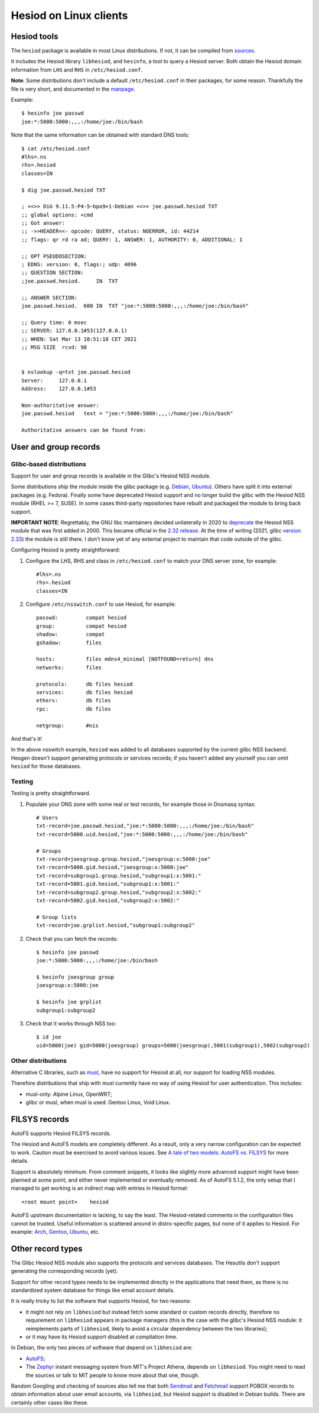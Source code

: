 
Hesiod on Linux clients
=======================

Hesiod tools
------------

The ``hesiod`` package is available in most Linux distributions. If not, it can be compiled from `sources <https://github.com/achernya/hesiod>`__.

It includes the Hesiod library ``libhesiod``, and ``hesinfo``, a tool to query a Hesiod server. Both obtain the Hesiod domain information from ``LHS`` and ``RHS`` in ``/etc/hesiod.conf``.

**Note**: Some distributions don't include a default ``/etc/hesiod.conf`` in their packages, for some reason. Thankfully the file is very short, and documented in the `manpage <https://manpages.ubuntu.com/manpages/focal/en/man5/hesiod.conf.5.html>`__.


Example::

    $ hesinfo joe passwd
    joe:*:5000:5000:,,,:/home/joe:/bin/bash


Note that the same information can be obtained with standard DNS tools::

    $ cat /etc/hesiod.conf
    #lhs=.ns
    rhs=.hesiod
    classes=IN

    $ dig joe.passwd.hesiod TXT

    ; <<>> DiG 9.11.5-P4-5~bpo9+1-Debian <<>> joe.passwd.hesiod TXT
    ;; global options: +cmd
    ;; Got answer:
    ;; ->>HEADER<<- opcode: QUERY, status: NOERROR, id: 44214
    ;; flags: qr rd ra ad; QUERY: 1, ANSWER: 1, AUTHORITY: 0, ADDITIONAL: 1

    ;; OPT PSEUDOSECTION:
    ; EDNS: version: 0, flags:; udp: 4096
    ;; QUESTION SECTION:
    ;joe.passwd.hesiod.     IN  TXT

    ;; ANSWER SECTION:
    joe.passwd.hesiod.  600 IN  TXT "joe:*:5000:5000:,,,:/home/joe:/bin/bash"

    ;; Query time: 0 msec
    ;; SERVER: 127.0.0.1#53(127.0.0.1)
    ;; WHEN: Sat Mar 13 10:51:18 CET 2021
    ;; MSG SIZE  rcvd: 98


    $ nslookup -q=txt joe.passwd.hesiod
    Server:     127.0.0.1
    Address:    127.0.0.1#53

    Non-authoritative answer:
    joe.passwd.hesiod   text = "joe:*:5000:5000:,,,:/home/joe:/bin/bash"

    Authoritative answers can be found from:




User and group records
----------------------

Glibc-based distributions
~~~~~~~~~~~~~~~~~~~~~~~~~

Support for user and group records is available in the Glibc's Hesiod NSS module.

Some distributions ship the module inside the glibc package (e.g. `Debian <https://packages.debian.org/buster/amd64/libc6/filelist>`__, `Ubuntu <https://packages.ubuntu.com/focal/amd64/libc6/filelist>`__). Others have split it into external packages (e.g. Fedora). Finally some have deprecated Hesiod support and no longer build the glibc with the Hesiod NSS module (RHEL >= 7, SUSE). In some cases third-party repositories have rebuilt and packaged the module to bring back support.

**IMPORTANT NOTE**: Regrettably, the GNU libc maintainers decided unilaterally in 2020 to `deprecate <https://public-inbox.org/libc-alpha/87r1sx4h3v.fsf@oldenburg2.str.redhat.com/T/>`__ the Hesiod NSS module that was first added in 2000. This became official in the `2.32 release <https://sourceware.org/git/?p=glibc.git;a=blob_plain;f=NEWS;hb=refs/heads/release/2.32/master>`__. At the time of writing (2021, glibc `version 2.33 <https://sourceware.org/git/?p=glibc.git;a=tree;h=refs/heads/release/2.33/master>`__) the module is still there. I don't know yet of any external project to maintain that code outside of the glibc.


Configuring Hesiod is pretty straightforward:

#. Configure the LHS, RHS and class in ``/etc/hesiod.conf`` to match your DNS server zone, for example::

    #lhs=.ns
    rhs=.hesiod
    classes=IN

#. Configure ``/etc/nsswitch.conf`` to use Hesiod, for example::

    passwd:         compat hesiod
    group:          compat hesiod
    shadow:         compat
    gshadow:        files

    hosts:          files mdns4_minimal [NOTFOUND=return] dns
    networks:       files

    protocols:      db files hesiod
    services:       db files hesiod
    ethers:         db files
    rpc:            db files

    netgroup:       #nis


And that's it!

In the above nsswitch example, ``hesiod`` was added to all databases supported by the current glibc NSS backend. Hesgen doesn't support generating protocols or services records; if you haven't added any yourself you can omit ``hesiod`` for those databases.



Testing
~~~~~~~

Testing is pretty straightforward.

#. Populate your DNS zone with some real or test records, for example those in Dnsmasq syntax::

    # Users
    txt-record=joe.passwd.hesiod,"joe:*:5000:5000:,,,:/home/joe:/bin/bash"
    txt-record=5000.uid.hesiod,"joe:*:5000:5000:,,,:/home/joe:/bin/bash"

    # Groups
    txt-record=joesgroup.group.hesiod,"joesgroup:x:5000:joe"
    txt-record=5000.gid.hesiod,"joesgroup:x:5000:joe"
    txt-record=subgroup1.group.hesiod,"subgroup1:x:5001:"
    txt-record=5001.gid.hesiod,"subgroup1:x:5001:"
    txt-record=subgroup2.group.hesiod,"subgroup2:x:5002:"
    txt-record=5002.gid.hesiod,"subgroup2:x:5002:"

    # Group lists
    txt-record=joe.grplist.hesiod,"subgroup1:subgroup2"

#. Check that you can fetch the records::

    $ hesinfo joe passwd
    joe:*:5000:5000:,,,:/home/joe:/bin/bash

    $ hesinfo joesgroup group
    joesgroup:x:5000:joe

    $ hesinfo joe grplist
    subgroup1:subgroup2

#. Check that it works through NSS too::

    $ id joe
    uid=5000(joe) gid=5000(joesgroup) groups=5000(joesgroup),5001(subgroup1),5002(subgroup2)



Other distributions
~~~~~~~~~~~~~~~~~~~

Alternative C libraries, such as `musl <https://musl.libc.org/>`__, have no support for Hesiod at all, nor support for loading NSS modules.

Therefore distributions that ship with musl currently have no way of using Hesiod for user authentication. This includes:

- musl-only: Alpine Linux, OpenWRT;
- glibc or musl, when musl is used: Gentoo Linux, Void Linux.




FILSYS records
--------------

AutoFS supports Hesiod FILSYS records.

The Hesiod and AutoFS models are completely different. As a result, only a very narrow configuration can be expected to work. Caution must be exercised to avoid various issues. See `A tale of two models: AutoFS vs. FILSYS <client_autofs.rst>`__ for more details.

Support is absolutely minimum. From comment snippets, it looks like slightly more advanced support might have been planned at some point, and either never implemented or eventually removed. As of AutoFS 5.1.2, the only setup that I managed to get working is an indirect map with entries in Hesiod format::

    <root mount point>    hesiod


AutoFS upstream documentation is lacking, to say the least. The Hesiod-related comments in the configuration files cannot be trusted. Useful information is scattered around in distro-specific pages, but none of it applies to Hesiod. For example: `Arch <https://wiki.archlinux.org/index.php/Autofs>`__, `Gentoo <https://wiki.gentoo.org/wiki/AutoFS>`__, `Ubuntu <https://help.ubuntu.com/community/Autofs>`__, etc.




Other record types
------------------

The Glibc Hesiod NSS module also supports the protocols and services databases. The Hesutils don't support generating the corresponding records (yet).

Support for other record types needs to be implemented directly in the applications that need them, as there is no standardized system database for things like email account details.

It is really tricky to list the software that supports Hesiod, for two reasons:

- it might not rely on ``libhesiod`` but instead fetch some standard or custom records directly, therefore no requirement on ``libhesiod`` appears in package managers (this is the case with the glibc's Hesiod NSS module: it reimplements parts of ``libhesiod``, likely to avoid a circular dependency between the two libraries);

- or it may have its Hesiod support disabled at compilation time.


In Debian, the only two pieces of software that depend on ``libhesiod`` are:

- `AutoFS <client_autofs.rst>`__;

- The `Zephyr <https://github.com/zephyr-im/zephyr>`__ instant messaging system from MIT's Project Athena, depends on ``libhesiod``. You might need to read the sources or talk to MIT people to know more about that one, though.


Random Googling and checking of sources also tell me that both `Sendmail <https://www.proofpoint.com/us/products/email-protection/open-source-email-solution>`__ and `Fetchmail <https://www.fetchmail.info/>`__ support POBOX records to obtain information about user email accounts, via ``libhesiod``, but Hesiod support is disabled in Debian builds. There are certainly other cases like these.

